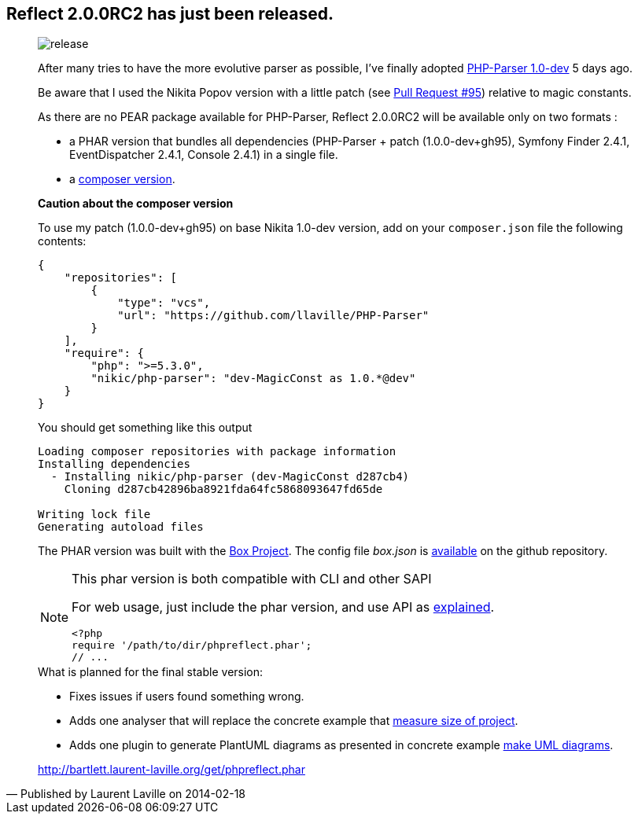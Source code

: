 :footer-fullwidth:
:footer-fullwidth:
:iconsfont: font-awesome
:imagesdir: ./images
:author:    Laurent Laville
:revdate:   2014-02-18
:pubdate:   Tue, 18 Feb 2014 14:13:31 +0100
:summary:   Reflect 2.0.0RC2 has just been released.

[id="post-5"]
== {summary}

[quote,Published by {author} on {revdate}]
____
image:icons/font-awesome/rocket.png[alt="release",icon="rocket",size="4x"]

After many tries to have the more evolutive parser as possible, I've finally 
adopted https://github.com/nikic/PHP-Parser[PHP-Parser 1.0-dev] 5 days ago.

Be aware that I used the Nikita Popov version with a little patch 
(see https://github.com/nikic/PHP-Parser/pull/95[Pull Request #95]) relative to magic constants.

As there are no PEAR package available for PHP-Parser, Reflect 2.0.0RC2 will be 
available only on two formats :

* a PHAR version that bundles all dependencies (PHP-Parser + patch (1.0.0-dev+gh95), 
Symfony Finder 2.4.1, EventDispatcher 2.4.1, Console 2.4.1) in a single file.
* a https://github.com/llaville/php-reflect/blob/v2/composer.json[composer version].

*Caution about the composer version* 

To use my patch (1.0.0-dev+gh95) on base Nikita 1.0-dev version, add on your `composer.json` file
the following contents:
----
{
    "repositories": [
        {
            "type": "vcs",
            "url": "https://github.com/llaville/PHP-Parser"
        }
    ],
    "require": {
        "php": ">=5.3.0",
        "nikic/php-parser": "dev-MagicConst as 1.0.*@dev"
    }
}
----

You should get something like this output
----
Loading composer repositories with package information
Installing dependencies
  - Installing nikic/php-parser (dev-MagicConst d287cb4)
    Cloning d287cb42896ba8921fda64fc5868093647fd65de

Writing lock file
Generating autoload files
----

The PHAR version was built with the http://box-project.org/[Box Project].
The config file _box.json_ is https://github.com/llaville/php-reflect/blob/v2/box.json[available] 
on the github repository.

[NOTE]
.This phar version is both compatible with CLI and other SAPI
=====================================================================
For web usage, just include the phar version, and use API as 
http://php5.laurent-laville.org/reflect/manual/2.0/en/handle-results.html[explained]. 
----
<?php
require '/path/to/dir/phpreflect.phar';
// ...
----
=====================================================================

.What is planned for the final stable version:
************************************************
* Fixes issues if users found something wrong.
* Adds one analyser that will replace the concrete example that
http://php5.laurent-laville.org/reflect/manual/2.0/en/measuring-size-project.html[measure size of project].
* Adds one plugin to generate PlantUML diagrams as presented in concrete example
http://php5.laurent-laville.org/reflect/manual/2.0/en/make-uml-diagrams.html[make UML diagrams]. 
************************************************

link:http://bartlett.laurent-laville.org/get/phpreflect.phar[caption="Download the PHAR version",role="primary",icon="glyphicon-download-alt"]
____

